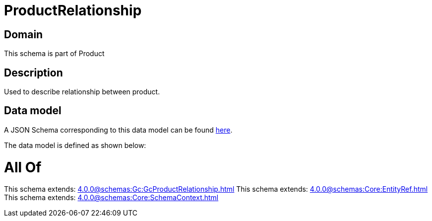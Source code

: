 = ProductRelationship

[#domain]
== Domain

This schema is part of Product

[#description]
== Description

Used to describe relationship between product.


[#data_model]
== Data model

A JSON Schema corresponding to this data model can be found https://tmforum.org[here].

The data model is defined as shown below:


= All Of 
This schema extends: xref:4.0.0@schemas:Gc:GcProductRelationship.adoc[]
This schema extends: xref:4.0.0@schemas:Core:EntityRef.adoc[]
This schema extends: xref:4.0.0@schemas:Core:SchemaContext.adoc[]

